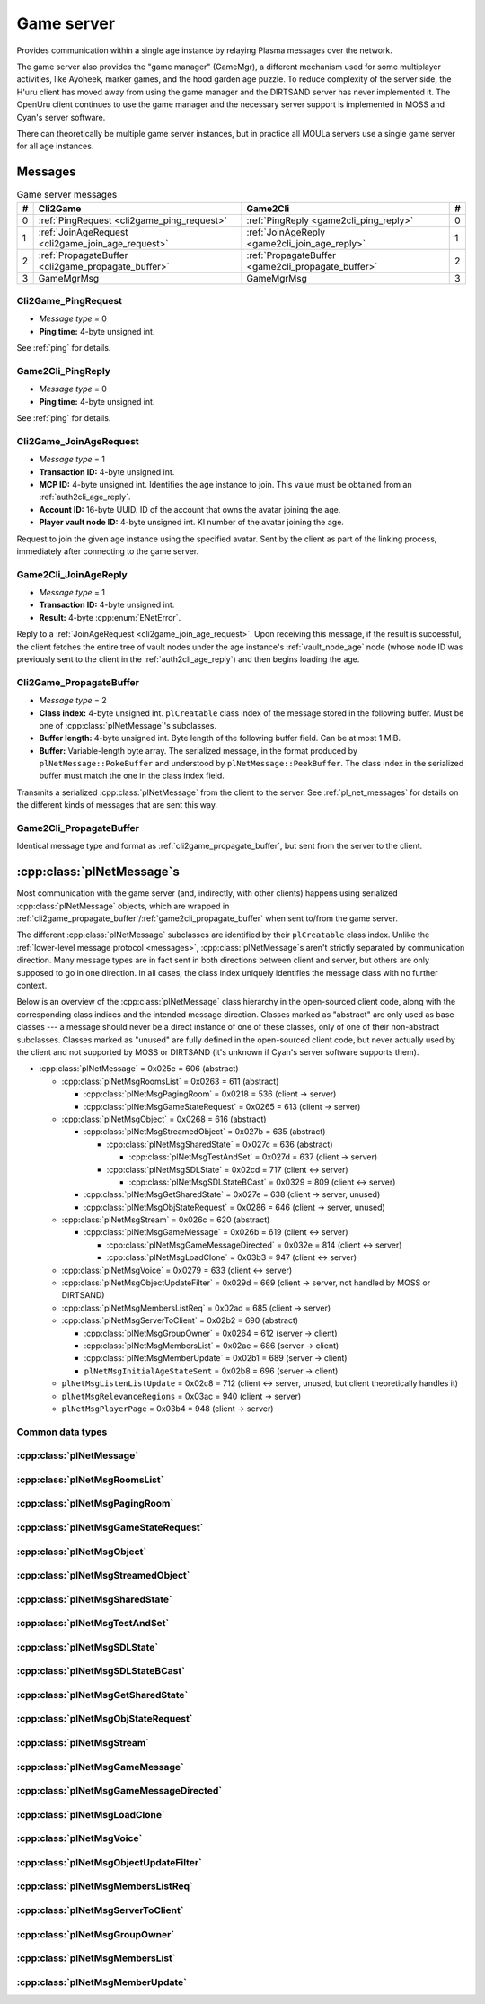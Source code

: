 .. index:: game server
   single: server; game
   single: GameSrv
   :name: game_server

Game server
===========

Provides communication within a single age instance
by relaying Plasma messages over the network.

.. index:: game manager
   single: GameMgr
   :name: game_manager

The game server also provides the "game manager" (GameMgr),
a different mechanism used for some multiplayer activities,
like Ayoheek, marker games, and the hood garden age puzzle.
To reduce complexity of the server side,
the H'uru client has moved away from using the game manager
and the DIRTSAND server has never implemented it.
The OpenUru client continues to use the game manager
and the necessary server support is implemented in MOSS and Cyan's server software.

There can theoretically be multiple game server instances,
but in practice all MOULa servers use a single game server for all age instances.

Messages
--------

.. csv-table:: Game server messages
   :name: game_messages
   :header: #,Cli2Game,Game2Cli,#
   :widths: auto
   
   0,:ref:`PingRequest <cli2game_ping_request>`,:ref:`PingReply <game2cli_ping_reply>`,0
   1,:ref:`JoinAgeRequest <cli2game_join_age_request>`,:ref:`JoinAgeReply <game2cli_join_age_reply>`,1
   2,:ref:`PropagateBuffer <cli2game_propagate_buffer>`,:ref:`PropagateBuffer <game2cli_propagate_buffer>`,2
   3,GameMgrMsg,GameMgrMsg,3

.. _cli2game_ping_request:

Cli2Game_PingRequest
^^^^^^^^^^^^^^^^^^^^

* *Message type* = 0
* **Ping time:** 4-byte unsigned int.

See :ref:`ping` for details.

.. _game2cli_ping_reply:

Game2Cli_PingReply
^^^^^^^^^^^^^^^^^^

* *Message type* = 0
* **Ping time:** 4-byte unsigned int.

See :ref:`ping` for details.

.. _cli2game_join_age_request:

Cli2Game_JoinAgeRequest
^^^^^^^^^^^^^^^^^^^^^^^

* *Message type* = 1
* **Transaction ID:** 4-byte unsigned int.
* **MCP ID:** 4-byte unsigned int.
  Identifies the age instance to join.
  This value must be obtained from an :ref:`auth2cli_age_reply`.
* **Account ID:** 16-byte UUID.
  ID of the account that owns the avatar joining the age.
* **Player vault node ID:** 4-byte unsigned int.
  KI number of the avatar joining the age.

Request to join the given age instance using the specified avatar.
Sent by the client as part of the linking process,
immediately after connecting to the game server.

.. _game2cli_join_age_reply:

Game2Cli_JoinAgeReply
^^^^^^^^^^^^^^^^^^^^^

* *Message type* = 1
* **Transaction ID:** 4-byte unsigned int.
* **Result:** 4-byte :cpp:enum:`ENetError`.

Reply to a :ref:`JoinAgeRequest <cli2game_join_age_request>`.
Upon receiving this message,
if the result is successful,
the client fetches the entire tree of vault nodes under the age instance's :ref:`vault_node_age` node
(whose node ID was previously sent to the client in the :ref:`auth2cli_age_reply`)
and then begins loading the age.

.. _cli2game_propagate_buffer:

Cli2Game_PropagateBuffer
^^^^^^^^^^^^^^^^^^^^^^^^

* *Message type* = 2
* **Class index:** 4-byte unsigned int.
  ``plCreatable`` class index of the message stored in the following buffer.
  Must be one of :cpp:class:`plNetMessage`'s subclasses.
* **Buffer length:** 4-byte unsigned int.
  Byte length of the following buffer field.
  Can be at most 1 MiB.
* **Buffer:** Variable-length byte array.
  The serialized message,
  in the format produced by ``plNetMessage::PokeBuffer``
  and understood by ``plNetMessage::PeekBuffer``.
  The class index in the serialized buffer must match the one in the class index field.

Transmits a serialized :cpp:class:`plNetMessage` from the client to the server.
See :ref:`pl_net_messages` for details on the different kinds of messages that are sent this way.

.. _game2cli_propagate_buffer:

Game2Cli_PropagateBuffer
^^^^^^^^^^^^^^^^^^^^^^^^

Identical message type and format as :ref:`cli2game_propagate_buffer`,
but sent from the server to the client.

.. _pl_net_messages:

:cpp:class:`plNetMessage`\s
---------------------------

Most communication with the game server
(and, indirectly, with other clients)
happens using serialized :cpp:class:`plNetMessage` objects,
which are wrapped in :ref:`cli2game_propagate_buffer`/:ref:`game2cli_propagate_buffer` when sent to/from the game server.

The different :cpp:class:`plNetMessage` subclasses are identified by their ``plCreatable`` class index.
Unlike the :ref:`lower-level message protocol <messages>`,
:cpp:class:`plNetMessage`\s aren't strictly separated by communication direction.
Many message types are in fact sent in both directions between client and server,
but others are only supposed to go in one direction.
In all cases,
the class index uniquely identifies the message class with no further context.

Below is an overview of the :cpp:class:`plNetMessage` class hierarchy in the open-sourced client code,
along with the corresponding class indices and the intended message direction.
Classes marked as "abstract" are only used as base classes ---
a message should never be a direct instance of one of these classes,
only of one of their non-abstract subclasses.
Classes marked as "unused" are fully defined in the open-sourced client code,
but never actually used by the client
and not supported by MOSS or DIRTSAND
(it's unknown if Cyan's server software supports them).

* :cpp:class:`plNetMessage` = 0x025e = 606 (abstract)
  
  * :cpp:class:`plNetMsgRoomsList` = 0x0263 = 611 (abstract)
    
    * :cpp:class:`plNetMsgPagingRoom` = 0x0218 = 536 (client -> server)
    * :cpp:class:`plNetMsgGameStateRequest` = 0x0265 = 613 (client -> server)
  * :cpp:class:`plNetMsgObject` = 0x0268 = 616 (abstract)
    
    * :cpp:class:`plNetMsgStreamedObject` = 0x027b = 635 (abstract)
      
      * :cpp:class:`plNetMsgSharedState` = 0x027c = 636 (abstract)
        
        * :cpp:class:`plNetMsgTestAndSet` = 0x027d = 637 (client -> server)
      * :cpp:class:`plNetMsgSDLState` = 0x02cd = 717 (client <-> server)
        
        * :cpp:class:`plNetMsgSDLStateBCast` = 0x0329 = 809 (client <-> server)
    * :cpp:class:`plNetMsgGetSharedState` = 0x027e = 638 (client -> server, unused)
    * :cpp:class:`plNetMsgObjStateRequest` = 0x0286 = 646 (client -> server, unused)
  * :cpp:class:`plNetMsgStream` = 0x026c = 620 (abstract)
    
    * :cpp:class:`plNetMsgGameMessage` = 0x026b = 619 (client <-> server)
      
      * :cpp:class:`plNetMsgGameMessageDirected` = 0x032e = 814 (client <-> server)
      * :cpp:class:`plNetMsgLoadClone` = 0x03b3 = 947 (client <-> server)
  * :cpp:class:`plNetMsgVoice` = 0x0279 = 633 (client <-> server)
  * :cpp:class:`plNetMsgObjectUpdateFilter` = 0x029d = 669 (client -> server, not handled by MOSS or DIRTSAND)
  * :cpp:class:`plNetMsgMembersListReq` = 0x02ad = 685 (client -> server)
  * :cpp:class:`plNetMsgServerToClient` = 0x02b2 = 690 (abstract)
    
    * :cpp:class:`plNetMsgGroupOwner` = 0x0264 = 612 (server -> client)
    * :cpp:class:`plNetMsgMembersList` = 0x02ae = 686 (server -> client)
    * :cpp:class:`plNetMsgMemberUpdate` = 0x02b1 = 689 (server -> client)
    * ``plNetMsgInitialAgeStateSent`` = 0x02b8 = 696 (server -> client)
  * ``plNetMsgListenListUpdate`` = 0x02c8 = 712 (client <-> server, unused, but client theoretically handles it)
  * ``plNetMsgRelevanceRegions`` = 0x03ac = 940 (client -> server)
  * ``plNetMsgPlayerPage`` = 0x03b4 = 948 (client -> server)

Common data types
^^^^^^^^^^^^^^^^^

.. index:: SafeString
   single: safe string
   :name: safe_string

.. object:: SafeString
   
   * **Count:** 2-byte unsigned int.
     Number of 8-bit characters in the string.
     The high 4 bits of this field are masked out when reading and should always be set when writing.
     As a result,
     a single SafeString can contain at most 4095 characters.
   * **Ignored:** 2-byte unsigned int.
     Only present if the count field has none of its high 4 bits set.
     The open-sourced client code calls this a "backward compat hack" that should have been removed in July 2003.
   * **String:** Variable-length string of 8-bit characters.
     If the first character has its high bit set,
     then the string is obfuscated by bitwise negating every character,
     otherwise the string is stored literally.
     When writing,
     the open-sourced client code always uses this obfuscation.
     None of the characters should be 0.

.. index:: SafeWString
   single: safe string; wide
   :name: safe_w_string

.. object:: SafeWString
   
   * **Count:** 2-byte unsigned int.
     Number of UTF-16 code units in the string.
     The high 4 bits of this field are masked out when reading and should always be set when writing.
     As a result,
     a single SafeWString can contain at most 4095 UTF-16 code units.
   * **String:** Variable-length string of UTF-16 code units.
     The string is obfuscated by bitwise negating every code unit.
     (Unlike with non-wide SafeStrings,
     there is no support for un-obfuscated SafeWStrings.)
     None of the characters should be 0.
   * **Terminator:** 2-byte unsigned int.
     Should always be 0.
     This string terminator is stored in the data,
     but not counted in the count field.

.. cpp:class:: plUnifiedTime
   
   * **Seconds:** 4-byte unsigned int.
     Unix timestamp (seconds since 1970).
   * **Microseconds:** 4-byte unsigned int.
     Fractional part of the timestamp for sub-second precision.

.. cpp:class:: plLocation
   
   * **Sequence number:** 4-byte unsigned int.
   * **Flags:** 2-byte unsigned int.
     See :cpp:enum:`LocFlags` for details.
   
   .. cpp:enum:: LocFlags
      
      .. cpp:enumerator:: kLocalOnly = 1 << 0
      .. cpp:enumerator:: kVolatile = 1 << 1
      .. cpp:enumerator:: kReserved = 1 << 2
      .. cpp:enumerator:: kBuiltIn = 1 << 3
      .. cpp:enumerator:: kItinerant = 1 << 4

.. cpp:class:: plNetGroupId
   
   * **ID:** 6-byte :cpp:class:`plLocation`.
   * **Flags:** 1-byte unsigned int.
     See :cpp:enum:`NetGroupConstants` for details.
   
   .. cpp:enum:: NetGroupConstants
      
      .. cpp:enumerator:: kNetGroupConstant = 1 << 0
      .. cpp:enumerator:: kNetGroupLocal = 1 << 1

.. cpp:class:: plLoadMask
   
   * **Quality and capability:** 1-byte unsigned int.
     Decoded as follows
     (where *qc* is the value of this field)
     into separate quality and capability fields,
     each of which is a 1-byte unsigned int after decoding:
     
     * **Quality** = (*qc* >> 4 & 0xf) | 0xf0
     * **Capability** = (*qc* >> 0 & 0xf) | 0xf0
   
   .. cpp:var:: static const plLoadMask kAlways
      
      Has both quality and capability set to 0xff.

.. cpp:class:: plUoid
   
   * **Flags:** 1-byte unsigned int.
     See :cpp:enum:`ContentsFlags` for details.
   * **Location:** 6-byte :cpp:class:`plLocation`.
   * **Load mask:** 1-byte :cpp:class:`plLoadMask`.
     Only present if the :cpp:enumerator:`~ContentsFlags::kHasLoadMask` flag is set,
     otherwise defaults to :cpp:var:`plLoadMask::kAlways`.
   * **Class type:** 2-byte unsigned int.
   * **Object ID:** 4-byte unsigned int.
   * **Object name:** :ref:`SafeString <safe_string>`.
   * **Clone ID:** 2-byte unsigned int.
     Only present if the :cpp:enumerator:`~ContentsFlags::kHasCloneIDs` flag is set,
     otherwise defaults to 0.
   * **Ignored:** 2-byte unsigned int.
     Only present if the :cpp:enumerator:`~ContentsFlags::kHasCloneIDs` flag is set.
   * **Clone player ID:** 4-byte unsigned int.
     Only present if the :cpp:enumerator:`~ContentsFlags::kHasCloneIDs` flag is set,
     otherwise defaults to 0.
   
   .. cpp:enum:: ContentsFlags
      
      .. cpp:enumerator:: kHasCloneIDs = 1 << 0
      .. cpp:enumerator:: kHasLoadMask = 1 << 1

.. cpp:class:: plClientGuid : public plCreatable
   
   * **Flags:** 2-byte unsigned int.
     See :cpp:enum:`Flags` for details.
   * **Account UUID:** 16-byte UUID.
     Only present if the :cpp:enumerator:`~Flags::kAccountUUID` flag is set.
     Always unset in practice and not used by client or servers.
     Unclear if Cyan's server software does anything with it.
   * **Player ID:** 4-byte unsigned int.
     Only present if the :cpp:enumerator:`~Flags::kPlayerID` flag is set.
     The avatar's KI number.
   * **Temp player ID:** 4-byte unsigned int.
     Only present if the :cpp:enumerator:`~Flags::kTempPlayerID` flag is set.
     Always unset in practice and not used by fan servers.
     Unclear if Cyan's server software does anything with it.
     The open-sourced client code treats this identically to the regular player ID field.
   * **Player name length:** 2-byte unsigned int.
     Only present if the :cpp:enumerator:`~Flags::kPlayerName` flag is set.
     Byte count for the following player name.
   * **Player name:** Variable-length byte string.
     Only present if the :cpp:enumerator:`~Flags::kPlayerName` flag is set.
     The avatar's display name.
   * **CCR level:** 1-byte unsigned int.
     Only present if the :cpp:enumerator:`~Flags::kCCRLevel` flag is set.
     The avatar's current CCR level.
     MOSS hardcodes this field to 0,
     whereas DIRTSAND doesn't set it at all.
   * **Protected login:** 1-byte boolean.
     Only present if the :cpp:enumerator:`~Flags::kProtectedLogin` flag is set.
     Always unset in practice and not used by client or servers.
     Unclear if Cyan's server software does anything with it.
   * **Build type:** 1-byte unsigned int.
     Only present if the :cpp:enumerator:`~Flags::kBuildType` flag is set.
     Always unset in practice and not used by client or servers.
     Unclear if Cyan's server software does anything with it.
   * **Source IP address:** 4-byte packed IPv4 address.
     Only present if the :cpp:enumerator:`~Flags::kSrcAddr` flag is set.
     Always unset in practice and not used by client or servers.
     Unclear if Cyan's server software does anything with it.
   * **Source port:** 2-byte unsigned int.
     Only present if the :cpp:enumerator:`~Flags::kSrcPort` flag is set.
     Always unset in practice and not used by client or servers.
     Unclear if Cyan's server software does anything with it.
   * **Reserved:** 1-byte boolean.
     Only present if the :cpp:enumerator:`~Flags::kReserved` flag is set.
     Always unset in practice and not used by client or servers.
     Unclear if Cyan's server software does anything with it.
   * **Client key length:** 2-byte unsigned int.
     Only present if the :cpp:enumerator:`~Flags::kClientKey` flag is set.
     Byte count for the following client key.
   * **Client key:** Variable-length byte string.
     Only present if the :cpp:enumerator:`~Flags::kClientKey` flag is set.
     Always unset in practice and not used by client or servers.
     Unclear if Cyan's server software does anything with it.
   
   .. cpp:enum:: Flags
      
      .. cpp:enumerator:: kAccountUUID = 1 << 0
      .. cpp:enumerator:: kPlayerID = 1 << 1
      .. cpp:enumerator:: kTempPlayerID = 1 << 2
      .. cpp:enumerator:: kCCRLevel = 1 << 3
      .. cpp:enumerator:: kProtectedLogin = 1 << 4
      .. cpp:enumerator:: kBuildType = 1 << 5
      .. cpp:enumerator:: kPlayerName = 1 << 6
      .. cpp:enumerator:: kSrcAddr = 1 << 7
      .. cpp:enumerator:: kSrcPort = 1 << 8
      .. cpp:enumerator:: kReserved = 1 << 9
      .. cpp:enumerator:: kClientKey = 1 << 10

.. cpp:class:: plNetMsgStreamHelper : public plCreatable
   
   * **Uncompressed length:** 4-byte unsigned int.
     Byte length of the stream data after decompression.
     If the stream data is not compressed,
     this field is set to 0.
   * **Compression type:** 1-byte :cpp:enum:`plNetMessage::CompressionType`.
   * **Stream length:** 4-byte unsigned int.
     Byte length of the following stream data field.
   * **Stream data:** Variable-length byte array.
     The format of this data depends on the class of the containing message.

.. cpp:enum:: plNetMember::Flags
   
   .. cpp:enumerator:: kWaitingForLinkQuery = 1 << 0
      
      "only used server side"
   
   .. cpp:enumerator:: kIndirectMember = 1 << 1
      
      "this guy is behind a firewall of some sort"
   
   .. cpp:enumerator:: kRequestP2P = 1 << 2
      
      "wants to play peer to peer"
   
   .. cpp:enumerator:: kWaitingForChallengeResponse = 1 << 3
      
      "waiting for client response"
   
   .. cpp:enumerator:: kIsServer = 1 << 4
      
      "used by transport member"
   
   .. cpp:enumerator:: kAllowTimeOut = 1 << 5
      
      "used by gameserver"

.. cpp:class:: plNetMsgMemberInfoHelper : public plCreatable
   
   * **Flags:** 4-byte unsigned int.
     See :cpp:enum:`plNetMember::Flags` for details.
     MOSS and DIRTSAND always set this field to 0.
   * **Client info:** :cpp:class:`plClientGuid`.
   * **Avatar UOID:** :cpp:class:`plUoid`.

:cpp:class:`plNetMessage`
^^^^^^^^^^^^^^^^^^^^^^^^^

.. cpp:class:: plNetMessage : public plCreatable
   
   *Class index = 0x025e = 606*
   
   The serialized format has the following common header structure,
   with any subclass-specific data directly after the header.
   
   * **Class index:** 2-byte unsigned int.
     Identifies the specific :cpp:class:`plNetMessage` subclass
     that this message is an instance of.
   * **Flags:** 4-byte unsigned int.
     Collection of various boolean flags,
     some of which affect the format of the remaining message data.
     See :cpp:enum:`BitVectorFlags` for details.
   * **Protocol version:** 2 bytes.
     Only present if the :cpp:enumerator:`~BitVectorFlags::kHasVersion` flag is set.
     Always unset in practice and not used by client or servers.
     Not supported by MOSS.
     Unclear if Cyan's server software does anything with it.
     According to comments in the open-sourced client code,
     this version number has remained unchanged since 2003-12-01.
     
     * **Major version:** 1-byte unsigned int.
       Always set to 12.
     * **Minor version:** 1-byte unsigned int.
       Always set to 6.
   * **Time sent:** 8-byte :cpp:class:`plUnifiedTime`.
     Only present if the :cpp:enumerator:`~BitVectorFlags::kHasTimeSent` flag is set.
     Timestamp indicating when this message was sent.
     Used by the client to adjust for differences between the client and server clocks.
     The client sets this field for *every* message it sends,
     and so does every server implementation apparently.
   * **Context:** 4-byte unsigned int.
     Only present if the :cpp:enumerator:`~BitVectorFlags::kHasContext` flag is set.
     Always unset in practice and not used by client or servers.
     Not supported by MOSS.
     Unclear if Cyan's server software does anything with it.
   * **Transaction ID:** 4-byte unsigned int.
     Only present if the :cpp:enumerator:`~BitVectorFlags::kHasTransactionID` flag is set.
     Always unset in practice and not used by client or servers
     (the MOSS source code says "should never happen" about the code that reads this field).
     Unclear if Cyan's server software does anything with it.
   * **Player ID:** 4-byte unsigned int.
     Only present if the :cpp:enumerator:`~BitVectorFlags::kHasPlayerID` flag is set.
     KI number of the avatar being played by the client that sent the message.
     The client sets this field for *every* message it sends,
     but messages originating from the server usually leave it unset.
   * **Account UUID:** 16-byte UUID.
     Only present if the :cpp:enumerator:`~BitVectorFlags::kHasAcctUUID` flag is set.
     Always unset in practice and not used by client or servers
     (the MOSS source code says "should never happen" about the code that reads this field).
     Unclear if Cyan's server software does anything with it.
   
   .. cpp:enum:: BitVectorFlags
      
      .. cpp:enumerator:: kHasTimeSent = 1 << 0
         
         Whether the time sent field is present.
         Always set in practice.
      
      .. cpp:enumerator:: kHasGameMsgRcvrs = 1 << 1
         
         Set for :cpp:class:`plNetMsgGameMessage` (or subclass) messages if they use "direct communication".
         Should never be set for other message types.
         According to comments in the open-sourced client code,
         this flag is meant to allow some server-side optimization.
         MOSS and DIRTSAND ignore it though.
      
      .. cpp:enumerator:: kEchoBackToSender = 1 << 2
         
         Request that the server sends the message back to the client that sent it.
         DIRTSAND implements this flag for broadcast and propagate messages
         MOSS doesn't implement it and silently ignores it.
         The open-sourced client code sets this flag in two cases:
         
         * If ``plNetClientRecorder`` is enabled using the console command ``Demo.RecordNet``,
           this flag is set on all :cpp:class:`plNetMsgSDLState`, :cpp:class:`plNetMsgSDLStateBCast`, :cpp:class:`plNetMsgGameMessage`, and :cpp:class:`plNetMsgLoadClone` messages.
         * If voice chat echo has been enabled using the console command ``Net.Voice.Echo``,
           this flag is set on all :cpp:class:`plNetMsgVoice` messages
           (this is broken in OpenUru clients if compression is disabled using the console command ``Audio.EnableVoiceCompression``).
         
         Because both of these features can only be enabled via console commands,
         this flag is almost never set in practice.
      
      .. cpp:enumerator:: kRequestP2P = 1 << 3
         
         Unused and always unset.
      
      .. cpp:enumerator:: kAllowTimeOut = 1 << 4
         
         Unused and always unset.
         MOSS has some incomplete code that handles this flag,
         which interprets it as adding an extra 6 bytes to the message size,
         supposedly for IP address and port fields.
         This interpretation seems incorrect though,
         especially because it's based on what Alcugs does,
         and it seems that this bit had a different meaning in pre-MOUL Uru.
      
      .. cpp:enumerator:: kIndirectMember = 1 << 5
         
         Unused and always unset.
      
      .. cpp:enumerator:: kPublicIPClient = 1 << 6
         
         Unused and always unset.
      
      .. cpp:enumerator:: kHasContext = 1 << 7
         
         Whether the context field is present.
         Always unset in practice.
         Not supported by MOSS.
      
      .. cpp:enumerator:: kAskVaultForGameState = 1 << 8
         
         Unused and always unset.
      
      .. cpp:enumerator:: kHasTransactionID = 1 << 9
         
         Whether the transaction ID field is present.
         Always unset in practice.
      
      .. cpp:enumerator:: kNewSDLState = 1 << 10
         
         When a ``plSDLModifier`` sends a :cpp:class:`plNetMsgSDLState` (or subclass) message for the first time,
         the client sets this flag in the message.
         All further messages from the same ``plSDLModifier`` have it unset.
         Should never be set for other message types.
         Ignored by MOSS and DIRTSAND.
      
      .. cpp:enumerator:: kInitialAgeStateRequest = 1 << 11
         
         Set by the client for all :cpp:class:`plNetMsgGameStateRequest` messages.
         Should never be set for other message types.
         Ignored by MOSS and DIRTSAND.
      
      .. cpp:enumerator:: kHasPlayerID = 1 << 12
         
         Whether the player ID field is present.
      
      .. cpp:enumerator:: kUseRelevanceRegions = 1 << 13
         
         Whether the message should be filtered by relevance regions.
         The client sets this flag for :cpp:class:`plNetMsgGameMessage` (or subclass) messages
         if the wrapped ``plMessage`` has the ``kNetUseRelevanceRegions`` flag set,
         and for some :cpp:class:`plNetMsgSDLState` (or subclass) messages caused by ``plArmatureMod``.
         Ignored by MOSS and DIRTSAND.
      
      .. cpp:enumerator:: kHasAcctUUID = 1 << 14
         
         Whether the account UUID field is present.
         Always unset in practice.
      
      .. cpp:enumerator:: kInterAgeRouting = 1 << 15
         
         Whether the message should also be sent across age instances,
         not just within the current age instance as usual.
         Set for :cpp:class:`plNetMsgGameMessage` (or subclass) messages
         if the wrapped ``plMessage`` has the ``kNetAllowInterAge`` flag set
         (unless :cpp:enumerator:`kRouteToAllPlayers`/``kCCRSendToAllPlayers`` is also set).
         Should never be set for other message types.
         Ignored by MOSS and DIRTSAND.
      
      .. cpp:enumerator:: kHasVersion = 1 << 16
         
         Whether the protocol version field is present.
         Always unset in practice.
      
      .. cpp:enumerator:: kIsSystemMessage = 1 << 17
         
         Set for all :cpp:class:`plNetMsgRoomsList`, :cpp:class:`plNetMsgObjStateRequest`, :cpp:class:`plNetMsgMembersListReq`, and :cpp:class:`plNetMsgServerToClient` messages
         (including subclasses, if any).
         DIRTSAND also sets it for some :cpp:class:`plNetMsgSDLStateBCast` messages.
         MOSS, DIRTSAND, and the client never use this flag for anything.
         Unclear if Cyan's server software does anything with it.
      
      .. cpp:enumerator:: kNeedsReliableSend = 1 << 18
         
         The client sets this flag for all messages other than :cpp:class:`plNetMsgVoice`, :cpp:class:`plNetMsgObjectUpdateFilter`, and ``plNetMsgListenListUpdate``.
         DIRTSAND sets it for all messages it creates,
         whereas MOSS never sets it for its own messages.
         MOSS, DIRTSAND, and the client never use this flag for anything.
         Unclear if Cyan's server software does anything with it.
      
      .. cpp:enumerator:: kRouteToAllPlayers = 1 << 19
         
         Whether the message should be sent to all players in all age instances.
         If this flag is set,
         :cpp:enumerator:`kInterAgeRouting` should be unset.
         The client sets this flag for :cpp:class:`plNetMsgGameMessage` (or subclass) messages
         if the client is :ref:`internal <internal_external_client>`,
         the current :ref:`CCR level <ccr_level>` is greater than 0,
         and the wrapped ``plMessage`` has the ``kCCRSendToAllPlayers`` flag set.
         Should never be set for other message types.
         DIRTSAND implements this flag,
         but only respects it if the sender is permitted to send unsafe messages
         (i. e. if the sender's account has the :cpp:var:`kAccountRoleAdmin` flag set).
         MOSS doesn't implement this flag at all and always ignores it.
   
   .. cpp:enum:: CompressionType
      
      Only used within the subclass :cpp:class:`plNetMsgStreamedObject`.
      
      .. cpp:enumerator:: kCompressionNone = 0
         
         The stream data is not compressed
         because it didn't meet the length threshold for compression.
      
      .. cpp:enumerator:: kCompressionFailed = 1
         
         This is an internal error value used when the stream data could not be (de)compressed.
         It should never appear in a serialized message.
      
      .. cpp:enumerator:: kCompressionZlib = 2
         
         The stream data is zlib-compressed.
         The open-sourced client code uses zlib compression iff the stream data is at least 256 bytes long.
      
      .. cpp:enumerator:: kCompressionDont = 3
         
         The stream data is not compressed
         because compression has been explicitly disabled.
         The open-sourced client code does this iff the :cpp:enumerator:`~BitVectorFlags::kHasGameMsgRcvrs` flag is set on the message.

:cpp:class:`plNetMsgRoomsList`
^^^^^^^^^^^^^^^^^^^^^^^^^^^^^^

.. cpp:class:: plNetMsgRoomsList : public plNetMessage
   
   *Class index = 0x0263 = 611*
   
   * **Header:** :cpp:class:`plNetMessage`.
   * **Room count:** 4-byte unsigned int
     (or signed in the original/OpenUru code for some reason).
     Element count for the following array of rooms.
   * **Rooms:** Variable-length array.
     Each element has the following structure:
     
     * **Location:** 6-byte :cpp:class:`plLocation`.
     * **Name length:** 2-byte unsigned int.
       Byte count for the following name string.
     * **Name:** Variable-length byte string.

:cpp:class:`plNetMsgPagingRoom`
^^^^^^^^^^^^^^^^^^^^^^^^^^^^^^^

.. cpp:class:: plNetMsgPagingRoom : public plNetMsgRoomsList
   
   *Class index = 0x0218 = 536*
   
   * **Header:** :cpp:class:`plNetMsgRoomsList`.
   * **Flags:** 1-byte unsigned int.
     See :cpp:enum:`PageFlags` for details.
   
   .. cpp:enum:: PageFlags
      
      .. cpp:enumerator:: kPagingOut = 1 << 0
      .. cpp:enumerator:: kResetList = 1 << 1
      .. cpp:enumerator:: kRequestState = 1 << 2
      .. cpp:enumerator:: kFinalRoomInAge = 1 << 3

:cpp:class:`plNetMsgGameStateRequest`
^^^^^^^^^^^^^^^^^^^^^^^^^^^^^^^^^^^^^

.. cpp:class:: plNetMsgGameStateRequest : public plNetMsgRoomsList
   
   *Class index = 0x0265 = 613*
   
   Identical structure to its superclass :cpp:class:`plNetMsgRoomsList`.

:cpp:class:`plNetMsgObject`
^^^^^^^^^^^^^^^^^^^^^^^^^^^

.. cpp:class:: plNetMsgObject : public plNetMessage
   
   *Class index = 0x0268 = 616*
   
   * **Header:** :cpp:class:`plNetMessage`.
   * **UOID:** :cpp:class:`plUoid`.

:cpp:class:`plNetMsgStreamedObject`
^^^^^^^^^^^^^^^^^^^^^^^^^^^^^^^^^^^

.. cpp:class:: plNetMsgStreamedObject : public plNetMsgObject
   
   *Class index = 0x027b = 635*
   
   * **Header:** :cpp:class:`plNetMsgObject`.
   * **Stream:** :cpp:class:`plNetMsgStreamHelper`.

:cpp:class:`plNetMsgSharedState`
^^^^^^^^^^^^^^^^^^^^^^^^^^^^^^^^

.. cpp:class:: plNetMsgSharedState : public plNetMsgStreamedObject
   
   *Class index = 0x027c = 636*
   
   * **Header:** :cpp:class:`plNetMsgStreamedObject`.
   * **Lock request:** 1-byte boolean.

:cpp:class:`plNetMsgTestAndSet`
^^^^^^^^^^^^^^^^^^^^^^^^^^^^^^^

.. cpp:class:: plNetMsgTestAndSet : public plNetMsgSharedState
   
   *Class index = 0x027d = 637*
   
   Identical structure to its superclass :cpp:class:`plNetMsgSharedState`.

:cpp:class:`plNetMsgSDLState`
^^^^^^^^^^^^^^^^^^^^^^^^^^^^^

.. cpp:class:: plNetMsgSDLState : public plNetMsgStreamedObject
   
   *Class index = 0x02cd = 717*
   
   * **Header:** :cpp:class:`plNetMsgStreamedObject`.
   * **Is initial state:** 1-byte boolean.
     Set to true by the server when replying to a :cpp:class:`plNetMsgGameStateRequest`.
     The client always sets it to false.
   * **Persist on server:** 1-byte boolean.
     Normally always set to true.
     The client sets it to false for SDL states that should only be propagated to other clients,
     but not saved permanently on the server.
   * **Is avatar state:** 1-byte boolean.
     Set to true by the client for SDL states related/attached to an avatar.
     If true,
     the persist on server flag should be false.

:cpp:class:`plNetMsgSDLStateBCast`
^^^^^^^^^^^^^^^^^^^^^^^^^^^^^^^^^^

.. cpp:class:: plNetMsgSDLStateBCast : public plNetMsgSDLState
   
   *Class index = 0x0329 = 809*
   
   Identical structure to its superclass :cpp:class:`plNetMsgSDLState`.

:cpp:class:`plNetMsgGetSharedState`
^^^^^^^^^^^^^^^^^^^^^^^^^^^^^^^^^^^

.. cpp:class:: plNetMsgGetSharedState : public plNetMsgObject
   
   *Class index = 0x027e = 638*
   
   * **Header:** :cpp:class:`plNetMsgObject`.
   * **Shared state name:** 32-byte zero-terminated string.

:cpp:class:`plNetMsgObjStateRequest`
^^^^^^^^^^^^^^^^^^^^^^^^^^^^^^^^^^^^

.. cpp:class:: plNetMsgObjStateRequest : public plNetMsgObject
   
   *Class index = 0x0286 = 646*
   
   Identical structure to its superclass :cpp:class:`plNetMsgObject`.

:cpp:class:`plNetMsgStream`
^^^^^^^^^^^^^^^^^^^^^^^^^^^

.. cpp:class:: plNetMsgStream : public plNetMessage
   
   *Class index = 0x026c = 620*
   
   * **Header:** :cpp:class:`plNetMessage`.
   * **Stream:** :cpp:class:`plNetMsgStreamHelper`.

:cpp:class:`plNetMsgGameMessage`
^^^^^^^^^^^^^^^^^^^^^^^^^^^^^^^^

.. cpp:class:: plNetMsgGameMessage : public plNetMsgStream
   
   *Class index = 0x026b = 619*
   
   * **Header:** :cpp:class:`plNetMsgStream`.
   * **Delivery time present:** 1-byte boolean.
     Whether the following delivery time field is set.
     MOSS, DIRTSAND, and the open-sourced client code always set it to false.
   * **Delivery time:** 8-byte :cpp:class:`plUnifiedTime`.
     Only present if the preceding boolean field is true,
     otherwise defaults to all zeroes
     (i. e. the Unix epoch).
     The open-sourced client code never sets this field,
     but handles it if received.
     MOSS and DIRTSAND ignore this field and never set it.
     Unclear if Cyan's server software does anything with it.

:cpp:class:`plNetMsgGameMessageDirected`
^^^^^^^^^^^^^^^^^^^^^^^^^^^^^^^^^^^^^^^^

.. cpp:class:: plNetMsgGameMessageDirected : public plNetMsgGameMessage
   
   *Class index = 0x032e = 814*
   
   * **Header:** :cpp:class:`plNetMsgGameMessage`.
   * **Receiver count:** 1-byte unsigned int.
     Element count of the following receiver array.
   * **Receivers:** Variable-length array of 4-byte unsigned ints,
     each a KI number of an avatar that should receive this message.

:cpp:class:`plNetMsgLoadClone`
^^^^^^^^^^^^^^^^^^^^^^^^^^^^^^

.. cpp:class:: plNetMsgLoadClone : public plNetMsgGameMessage
   
   *Class index = 0x03b3 = 947*
   
   * **Header:** :cpp:class:`plNetMsgGameMessage`.
   * **UOID:** :cpp:class:`plUoid`.
   * **Is player:** 1-byte boolean.
   * **Is loading:** 1-byte boolean.
   * **Is initial state:** 1-byte boolean.

:cpp:class:`plNetMsgVoice`
^^^^^^^^^^^^^^^^^^^^^^^^^^

.. cpp:enum:: plVoiceFlags
   
   .. cpp:enumerator:: kEncoded = 1 << 0
      
      Whether the voice data is compressed/encoded.
      This flag is normally always set,
      because all clients use some kind of compression by default ---
      although the exact codec depends on the other flags explained below.
      Compression can be disabled using the console command ``Audio.EnableVoiceCompression`` (OpenUru) or ``Audio.SetVoiceCodec`` (H'uru),
      in which case this flag is left unset
      and the voice data is transmitted as uncompressed PCM data, mono, 16-bit, 8 kHz.
      OpenUru defines this flag as the macro ``VOICE_ENCODED``.
   
   .. cpp:enumerator:: kEncodedSpeex = 1 << 1
      
      Whether the voice data is encoded using the Speex codec.
      If set,
      then :cpp:enumerator:`kEncoded` must also be set.
      Only set by H'uru clients if Speex is manually selected using the ``Audio.SetVoiceCodec`` console command.
      OpenUru defines this flag as the macro ``VOICE_NARROWBAND``,
      but ignores it and never sets it ---
      OpenUru clients don't support any codecs other than Speex
      and assume that all messages with :cpp:enumerator:`kEncoded`/``VOICE_ENCODED`` set use Speex.
      For compatibility,
      H'uru clients also assume Speex compression if only :cpp:enumerator:`kEncoded` and no other codec flags are set.
   
   .. cpp:enumerator:: kEncodedOpus = 1 << 2
      
      Whether the voice data is encoded using the Opus codec.
      If set,
      then :cpp:enumerator:`kEncoded` must also be set.
      H'uru clients use Opus by default,
      but this can be changed using the ``Audio.SetVoiceCodec`` console command.
      OpenUru defines this flag as the macro ``VOICE_ENH``,
      but ignores it and never sets it ---
      OpenUru clients don't support Opus compression.

.. cpp:class:: plNetMsgVoice : public plNetMessage
   
   *Class index = 0x0279 = 633*
   
   * **Header:** :cpp:class:`plNetMessage`.
   * **Flags:** 1-byte unsigned int.
     See :cpp:enum:`plVoiceFlags` for details.
   * **Frame count:** 1-byte unsigned int.
   * **Voice data length:** 2-byte unsigned int.
     Byte count for the following voice data.
   * **Voice data:** Variable-length byte array.
   * **Receiver count:** 1-byte unsigned int.
     Element count for the following receiver array.
   * **Receivers:** Variable-length array of 4-byte unsigned ints,
     each a KI number of an avatar that should receive this message.

:cpp:class:`plNetMsgObjectUpdateFilter`
^^^^^^^^^^^^^^^^^^^^^^^^^^^^^^^^^^^^^^^

.. cpp:class:: plNetMsgObjectUpdateFilter : public plNetMessage
   
   *Class index = 0x029d = 669*
   
   * **Header:** :cpp:class:`plNetMessage`.
   * **UOID count:** 2-byte signed int
     (yes,
     it's signed for some reason,
     even though it can never be negative).
     Element count for the following UOID array.
   * **UOIDs:** Variable-length array of :cpp:class:`plUoid`\s.
   * **Maximum update frequency:** 4-byte floating-point number.

:cpp:class:`plNetMsgMembersListReq`
^^^^^^^^^^^^^^^^^^^^^^^^^^^^^^^^^^^

.. cpp:class:: plNetMsgMembersListReq : public plNetMessage
   
   *Class index = 0x02ad = 685*
   
   Identical structure to its superclass :cpp:class:`plNetMessage`.

:cpp:class:`plNetMsgServerToClient`
^^^^^^^^^^^^^^^^^^^^^^^^^^^^^^^^^^^

.. cpp:class:: plNetMsgServerToClient : public plNetMessage
   
   *Class index = 0x02b2 = 690*
   
   Identical structure to its superclass :cpp:class:`plNetMessage`.

:cpp:class:`plNetMsgGroupOwner`
^^^^^^^^^^^^^^^^^^^^^^^^^^^^^^^

.. cpp:class:: plNetMsgGroupOwner : public plNetMsgServerToClient
   
   *Class index = 0x0264 = 612*
   
   * **Header:** :cpp:class:`plNetMsgServerToClient`.
   * **Group count:** 4-byte signed int
     (yes,
     it's signed for some reason,
     even though it can never be negative).
     Element count for the following group array.
   * **Groups:** Variable-length array of:
     
     * **ID:** 7-byte :cpp:class:`plNetGroupId`.
     * **Owned:** 1-byte boolean.

:cpp:class:`plNetMsgMembersList`
^^^^^^^^^^^^^^^^^^^^^^^^^^^^^^^^

.. cpp:class:: plNetMsgMembersList : public plNetMsgServerToClient
   
   *Class index = 0x02ae = 686*
   
   * **Header:** :cpp:class:`plNetMsgServerToClient`.
   * **Member count:** 2-byte signed int
     (yes,
     it's signed for some reason,
     even though it can never be negative).
     Element count for the following member array.
   * **Members:** Variable-length array of :cpp:class:`plNetMsgMemberInfoHelper`\s.

:cpp:class:`plNetMsgMemberUpdate`
^^^^^^^^^^^^^^^^^^^^^^^^^^^^^^^^^

.. cpp:class:: plNetMsgMemberUpdate : public plNetMsgServerToClient
   
   *Class index = 0x02b1 = 689*
   
   * **Header:** :cpp:class:`plNetMsgServerToClient`.
   * **Member:** :cpp:class:`plNetMsgMemberInfoHelper`.
   * **Was added:** 1-byte boolean.
     Set to true if the member in question was added,
     or set to false if it was removed.

